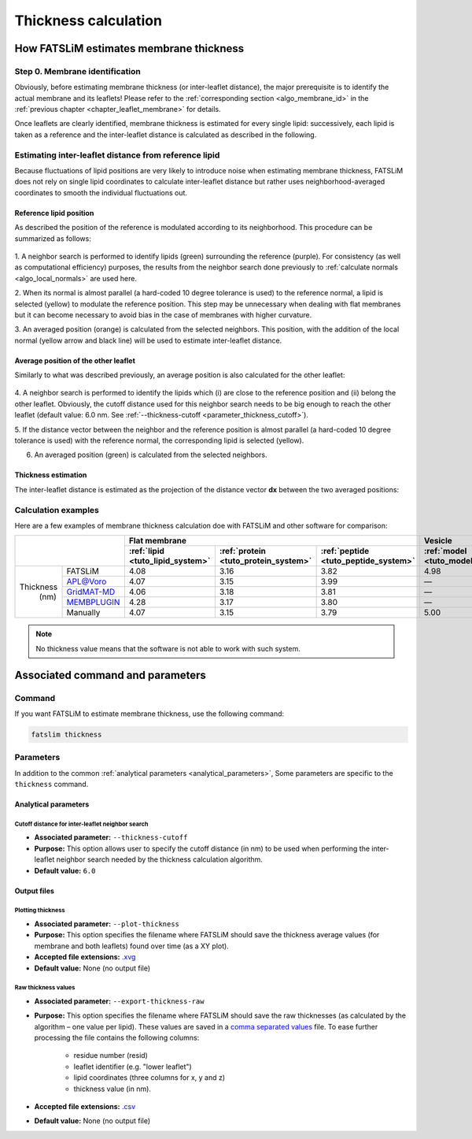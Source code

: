 Thickness calculation
#####################

How FATSLiM estimates membrane thickness
****************************************

.. _algo_thickness:

Step 0. Membrane identification
===============================

Obviously, before estimating membrane thickness (or inter-leaflet distance), the major prerequisite is to identify the actual membrane and its leaflets!
Please refer to the :ref:`corresponding section <algo_membrane_id>` in the :ref:`previous chapter <chapter_leaflet_membrane>` for details.

Once leaflets are clearly identified, membrane thickness is estimated for every single lipid:
successively, each lipid is taken as a reference and the inter-leaflet distance is calculated as described in the following.



Estimating inter-leaflet distance from reference lipid
======================================================

Because fluctuations of lipid positions are very likely to introduce noise when estimating membrane thickness,
FATSLiM does not rely on single lipid coordinates to calculate inter-leaflet distance but rather
uses neighborhood-averaged coordinates to smooth the individual fluctuations out.


Reference lipid position
""""""""""""""""""""""""

As described the position of the reference is modulated according to its neighborhood.
This procedure can be summarized as follows:

.. figure:: images/thickness_same.png
    :align: center

1. A neighbor search is performed to identify lipids (green) surrounding the reference (purple).
For consistency (as well as computational efficiency) purposes, the results from the neighbor search
done previously to :ref:`calculate normals <algo_local_normals>` are used here.

2. When its normal is almost parallel (a hard-coded 10 degree tolerance is used) to the reference normal,
a lipid is selected (yellow) to modulate the reference position.
This step may be unnecessary when dealing with flat membranes but it can become necessary to avoid bias
in the case of membranes with higher curvature.

3. An averaged position (orange) is calculated from the selected neighbors.
This position, with the addition of the local normal (yellow arrow and black line) will be used to estimate inter-leaflet distance.


Average position of the other leaflet
"""""""""""""""""""""""""""""""""""""

Similarly to what was described previously, an average position is also calculated for the other leaflet:

.. figure:: images/thickness_other.png
    :align: center

4. A neighbor search is performed to identify the lipids which (i) are close to the reference position
and (ii) belong the other leaflet. Obviously, the cutoff distance used for this neighbor search needs
to be big enough to reach the other leaflet (default value: 6.0 nm. See :ref:`--thickness-cutoff <parameter_thickness_cutoff>`).

5. If the distance vector between the neighbor and the reference position is almost parallel
(a hard-coded 10 degree tolerance is used) with the reference normal, the corresponding lipid is selected (yellow).

6. An averaged position (green) is calculated from the selected neighbors.


Thickness estimation
""""""""""""""""""""

The inter-leaflet distance is estimated as the projection of the distance vector **dx** between the two averaged positions:

.. figure:: images/thickness_results.png
    :align: center


Calculation examples
====================

Here are a few examples of membrane thickness calculation doe with FATSLiM and other software for comparison:

+------------+---------------+----------------------------------+--------------------------------------+--------------------------------------+-----------------------------------+---------------------------------+
|                            | Flat membrane                                                                                                  | Vesicle                                                             |
+                            +----------------------------------+--------------------------------------+--------------------------------------+-----------------------------------+---------------------------------+
|                            | :ref:`lipid <tuto_lipid_system>` | :ref:`protein <tuto_protein_system>` | :ref:`peptide <tuto_peptide_system>` | :ref:`model <tuto_model_vesicle>` | :ref:`real <tuto_real_vesicle>` |
+============+===============+==================================+======================================+======================================+===================================+=================================+
|            | FATSLiM       | 4.08                             | 3.16                                 | 3.82                                 | 4.98                              | 3.95                            |
+            +---------------+----------------------------------+--------------------------------------+--------------------------------------+-----------------------------------+---------------------------------+
|            | `APL@Voro`_   | 4.07                             | 3.15                                 | 3.99                                 | |---|                             | |---|                           |
+            +---------------+----------------------------------+--------------------------------------+--------------------------------------+-----------------------------------+---------------------------------+
| Thickness  | `GridMAT-MD`_ | 4.06                             | 3.18                                 | 3.81                                 | |---|                             | |---|                           |
+   (nm)     +---------------+----------------------------------+--------------------------------------+--------------------------------------+-----------------------------------+---------------------------------+
|            | `MEMBPLUGIN`_ | 4.28                             | 3.17                                 | 3.80                                 | |---|                             | |---|                           |
+            +---------------+----------------------------------+--------------------------------------+--------------------------------------+-----------------------------------+---------------------------------+
|            | Manually      | 4.07                             | 3.15                                 | 3.79                                 | 5.00                              | 4.00                            |
+------------+---------------+----------------------------------+--------------------------------------+--------------------------------------+-----------------------------------+---------------------------------+

.. _APL@Voro: http://www.aplvoro.org/
.. _GridMAT-MD: http://www.bevanlab.biochem.vt.edu/GridMAT-MD/
.. _MEMBPLUGIN: https://sourceforge.net/projects/membplugin/
.. |---| unicode:: U+2014   .. em dash

.. note::

    No thickness value means that the software is not able to work with such system.

.. seealso::

    Detailed description of these example systems is available :ref:`here <tuto_example_systems>`.

    Check :ref:`tutorial <tutorials>` section to learn how to make these calculation with FATSLiM.



Associated command and parameters
*********************************

Command
=======

If you want FATSLiM to estimate membrane thickness, use the following command:

.. code-block:: bash

    fatslim thickness

Parameters
==========

In addition to the common :ref:`analytical parameters <analytical_parameters>`,
Some parameters are specific to the ``thickness`` command.

Analytical parameters
"""""""""""""""""""""

.. _parameter_thickness_cutoff:

Cutoff distance for inter-leaflet neighbor search
~~~~~~~~~~~~~~~~~~~~~~~~~~~~~~~~~~~~~~~~~~~~~~~~~

- **Associated parameter:** ``--thickness-cutoff``

- **Purpose:** This option allows user to specify the cutoff distance (in nm) to be used when
  performing the inter-leaflet neighbor search needed by the thickness calculation algorithm.

- **Default value:** ``6.0``

Output files
""""""""""""

Plotting thickness
~~~~~~~~~~~~~~~~~~

- **Associated parameter:** ``--plot-thickness``

- **Purpose:** This option specifies the filename where FATSLiM should save the thickness average values (for membrane and both leaflets) found over time (as a XY plot).

- **Accepted file extensions:** `.xvg`_

- **Default value:** None (no output file)

.. _.xvg: http://manual.gromacs.org/current/online/xvg.html


Raw thickness values
~~~~~~~~~~~~~~~~~~~~

- **Associated parameter:** ``--export-thickness-raw``

- **Purpose:** This option specifies the filename where FATSLiM should save the raw thicknesses (as calculated by the algorithm |--| one value per lipid).
  These values are saved in a `comma separated values <.csv>`_ file.
  To ease further processing the file contains the following columns:

    * residue number (resid)
    * leaflet identifier (e.g. "lower leaflet")
    * lipid coordinates (three columns for x, y and z)
    * thickness value (in nm).

- **Accepted file extensions:** `.csv`_

- **Default value:** None (no output file)

.. _.csv: https://en.wikipedia.org/wiki/Comma-separated_values

.. |--| unicode:: U+2013   .. en dash